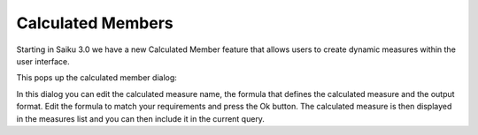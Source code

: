 Calculated Members
==================

Starting in Saiku 3.0 we have a new Calculated Member feature that allows users to create dynamic measures within the user interface.


This pops up the calculated member dialog:

In this dialog you can edit the calculated measure name, the formula that defines the calculated measure and the output format.
Edit the formula to match your requirements and press the Ok button.
The calculated measure is then displayed in the measures list and you can then include it in the current query.
